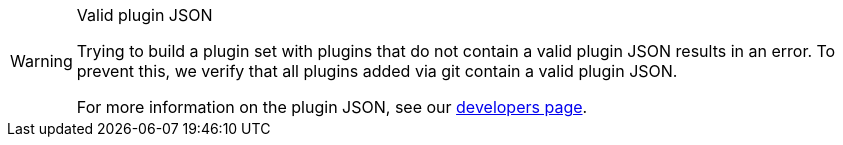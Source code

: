 [WARNING]
.Valid plugin JSON
====
Trying to build a plugin set with plugins that do not contain a valid plugin JSON results in an error. To prevent this, we verify that all plugins added via git contain a valid plugin JSON.

For more information on the plugin JSON, see our link:https://developers.plentymarkets.com/marketplace/plugin-requirements#marketplace-pluginjson[developers page^].
====